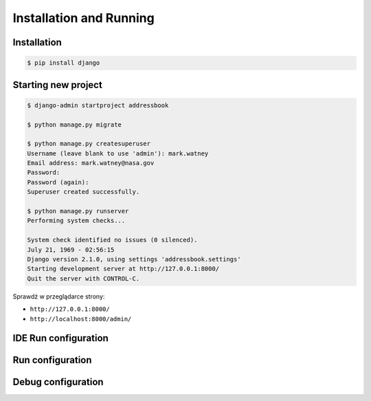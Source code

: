 Installation and Running
========================


Installation
------------
.. code-block:: console

    $ pip install django


Starting new project
--------------------
.. code-block:: console

    $ django-admin startproject addressbook

    $ python manage.py migrate

    $ python manage.py createsuperuser
    Username (leave blank to use 'admin'): mark.watney
    Email address: mark.watney@nasa.gov
    Password:
    Password (again):
    Superuser created successfully.

    $ python manage.py runserver
    Performing system checks...

    System check identified no issues (0 silenced).
    July 21, 1969 - 02:56:15
    Django version 2.1.0, using settings 'addressbook.settings'
    Starting development server at http://127.0.0.1:8000/
    Quit the server with CONTROL-C.

Sprawdź w przeglądarce strony:

* ``http://127.0.0.1:8000/``
* ``http://localhost:8000/admin/``

IDE Run configuration
---------------------

Run configuration
-----------------

Debug configuration
-------------------
